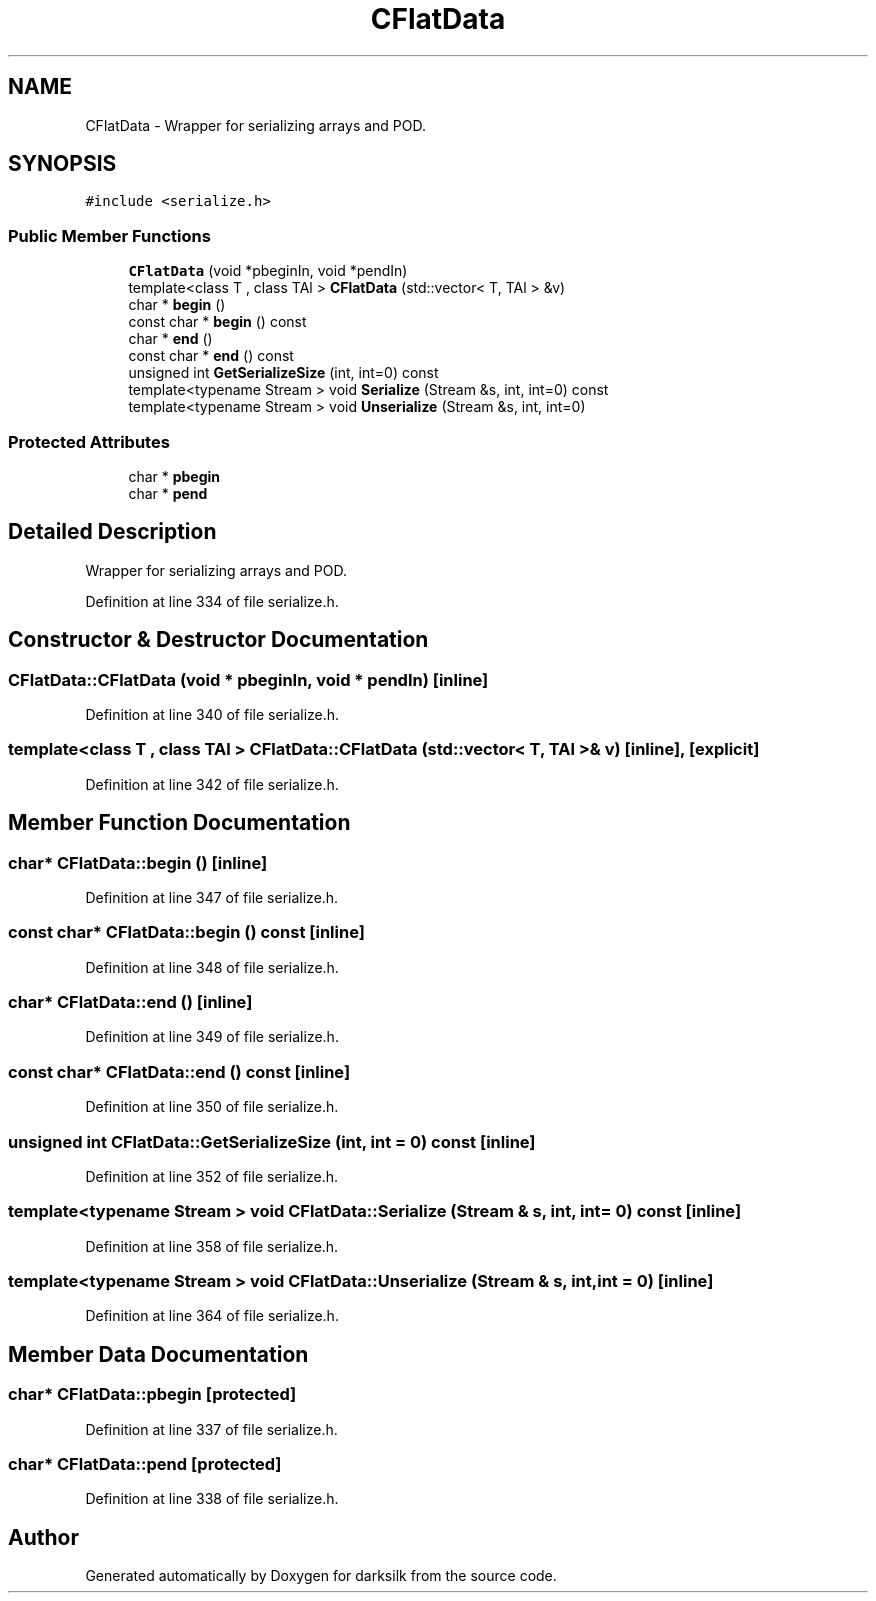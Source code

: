 .TH "CFlatData" 3 "Wed Feb 10 2016" "Version 1.0.0.0" "darksilk" \" -*- nroff -*-
.ad l
.nh
.SH NAME
CFlatData \- Wrapper for serializing arrays and POD\&.  

.SH SYNOPSIS
.br
.PP
.PP
\fC#include <serialize\&.h>\fP
.SS "Public Member Functions"

.in +1c
.ti -1c
.RI "\fBCFlatData\fP (void *pbeginIn, void *pendIn)"
.br
.ti -1c
.RI "template<class T , class TAl > \fBCFlatData\fP (std::vector< T, TAl > &v)"
.br
.ti -1c
.RI "char * \fBbegin\fP ()"
.br
.ti -1c
.RI "const char * \fBbegin\fP () const "
.br
.ti -1c
.RI "char * \fBend\fP ()"
.br
.ti -1c
.RI "const char * \fBend\fP () const "
.br
.ti -1c
.RI "unsigned int \fBGetSerializeSize\fP (int, int=0) const "
.br
.ti -1c
.RI "template<typename Stream > void \fBSerialize\fP (Stream &s, int, int=0) const "
.br
.ti -1c
.RI "template<typename Stream > void \fBUnserialize\fP (Stream &s, int, int=0)"
.br
.in -1c
.SS "Protected Attributes"

.in +1c
.ti -1c
.RI "char * \fBpbegin\fP"
.br
.ti -1c
.RI "char * \fBpend\fP"
.br
.in -1c
.SH "Detailed Description"
.PP 
Wrapper for serializing arrays and POD\&. 
.PP
Definition at line 334 of file serialize\&.h\&.
.SH "Constructor & Destructor Documentation"
.PP 
.SS "CFlatData::CFlatData (void * pbeginIn, void * pendIn)\fC [inline]\fP"

.PP
Definition at line 340 of file serialize\&.h\&.
.SS "template<class T , class TAl > CFlatData::CFlatData (std::vector< T, TAl > & v)\fC [inline]\fP, \fC [explicit]\fP"

.PP
Definition at line 342 of file serialize\&.h\&.
.SH "Member Function Documentation"
.PP 
.SS "char* CFlatData::begin ()\fC [inline]\fP"

.PP
Definition at line 347 of file serialize\&.h\&.
.SS "const char* CFlatData::begin () const\fC [inline]\fP"

.PP
Definition at line 348 of file serialize\&.h\&.
.SS "char* CFlatData::end ()\fC [inline]\fP"

.PP
Definition at line 349 of file serialize\&.h\&.
.SS "const char* CFlatData::end () const\fC [inline]\fP"

.PP
Definition at line 350 of file serialize\&.h\&.
.SS "unsigned int CFlatData::GetSerializeSize (int, int = \fC0\fP) const\fC [inline]\fP"

.PP
Definition at line 352 of file serialize\&.h\&.
.SS "template<typename Stream > void CFlatData::Serialize (Stream & s, int, int = \fC0\fP) const\fC [inline]\fP"

.PP
Definition at line 358 of file serialize\&.h\&.
.SS "template<typename Stream > void CFlatData::Unserialize (Stream & s, int, int = \fC0\fP)\fC [inline]\fP"

.PP
Definition at line 364 of file serialize\&.h\&.
.SH "Member Data Documentation"
.PP 
.SS "char* CFlatData::pbegin\fC [protected]\fP"

.PP
Definition at line 337 of file serialize\&.h\&.
.SS "char* CFlatData::pend\fC [protected]\fP"

.PP
Definition at line 338 of file serialize\&.h\&.

.SH "Author"
.PP 
Generated automatically by Doxygen for darksilk from the source code\&.
